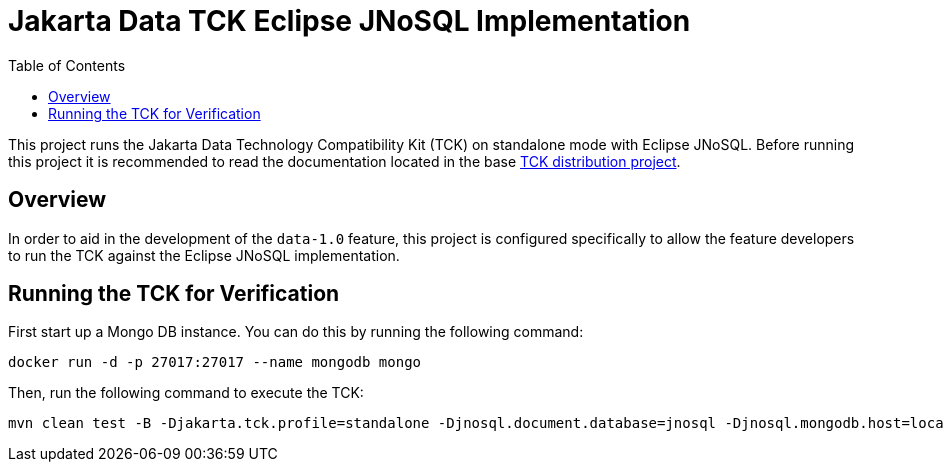 = Jakarta Data TCK Eclipse JNoSQL Implementation
:toc: auto

This project runs the Jakarta Data Technology Compatibility Kit (TCK) on standalone mode with Eclipse JNoSQL. Before running this project it is recommended to read the documentation located in the base link:https://github.com/jakartaee/data/blob/main/tck-dist/src/main/asciidoc/data-tck-reference-guide.adoc[TCK distribution project, _target=_blank].

== Overview

In order to aid in the development of the `data-1.0` feature, this project is configured specifically to allow the feature developers to run the TCK against the Eclipse JNoSQL implementation.

== Running the TCK for Verification

First start up a Mongo DB instance. You can do this by running the following command:

[source,shell]
----
docker run -d -p 27017:27017 --name mongodb mongo
----

Then, run the following command to execute the TCK:

[source,shell]
----
mvn clean test -B -Djakarta.tck.profile=standalone -Djnosql.document.database=jnosql -Djnosql.mongodb.host=localhost:27017
----

